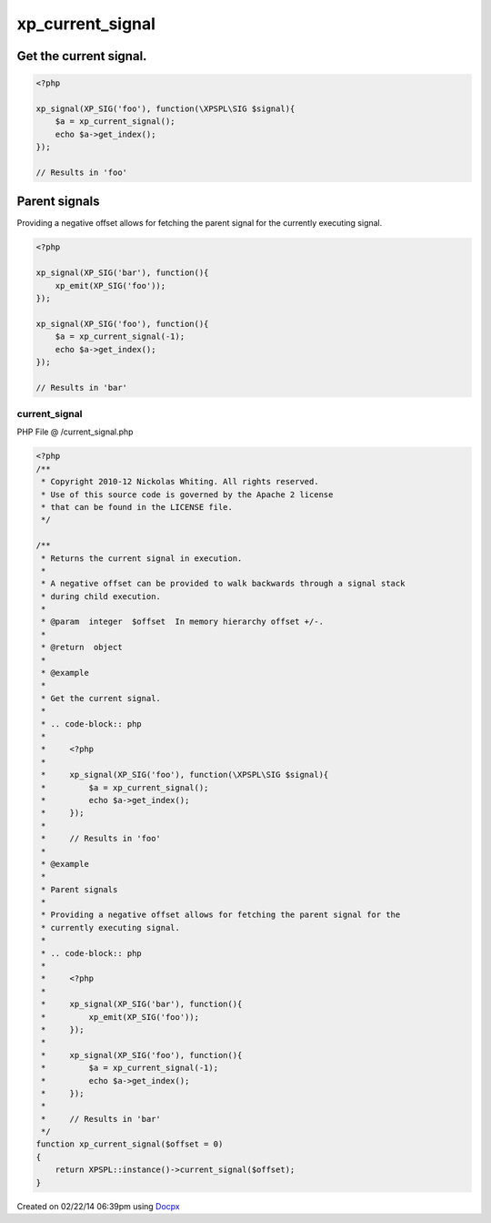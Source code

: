 .. /current_signal.php generated using docpx v1.0.0 on 02/22/14 06:39pm


xp_current_signal
*****************


.. function:: xp_current_signal()


    Returns the current signal in execution.
    
    A negative offset can be provided to walk backwards through a signal stack
    during child execution.

    :param integer: In memory hierarchy offset +/-.

    :rtype: object 


Get the current signal.
#######################

.. code-block:: php

    <?php

    xp_signal(XP_SIG('foo'), function(\XPSPL\SIG $signal){
        $a = xp_current_signal();
        echo $a->get_index();
    });

    // Results in 'foo'

Parent signals
##############

Providing a negative offset allows for fetching the parent signal for the
currently executing signal.

.. code-block:: php

    <?php

    xp_signal(XP_SIG('bar'), function(){
        xp_emit(XP_SIG('foo'));
    });

    xp_signal(XP_SIG('foo'), function(){
        $a = xp_current_signal(-1);
        echo $a->get_index();
    });

    // Results in 'bar'



current_signal
==============
PHP File @ /current_signal.php

.. code-block:: php

	<?php
	/**
	 * Copyright 2010-12 Nickolas Whiting. All rights reserved.
	 * Use of this source code is governed by the Apache 2 license
	 * that can be found in the LICENSE file.
	 */
	
	/**
	 * Returns the current signal in execution.
	 *
	 * A negative offset can be provided to walk backwards through a signal stack
	 * during child execution.
	 *
	 * @param  integer  $offset  In memory hierarchy offset +/-.
	 *
	 * @return  object
	 *
	 * @example
	 *
	 * Get the current signal.
	 *
	 * .. code-block:: php
	 *
	 *     <?php
	 *
	 *     xp_signal(XP_SIG('foo'), function(\XPSPL\SIG $signal){
	 *         $a = xp_current_signal();
	 *         echo $a->get_index();
	 *     });
	 *
	 *     // Results in 'foo'
	 *
	 * @example
	 *
	 * Parent signals
	 *
	 * Providing a negative offset allows for fetching the parent signal for the
	 * currently executing signal.
	 *
	 * .. code-block:: php
	 *
	 *     <?php
	 *
	 *     xp_signal(XP_SIG('bar'), function(){
	 *         xp_emit(XP_SIG('foo'));
	 *     });
	 *
	 *     xp_signal(XP_SIG('foo'), function(){
	 *         $a = xp_current_signal(-1);
	 *         echo $a->get_index();
	 *     });
	 *
	 *     // Results in 'bar'
	 */
	function xp_current_signal($offset = 0)
	{
	    return XPSPL::instance()->current_signal($offset);
	}

Created on 02/22/14 06:39pm using `Docpx <http://github.com/prggmr/docpx>`_